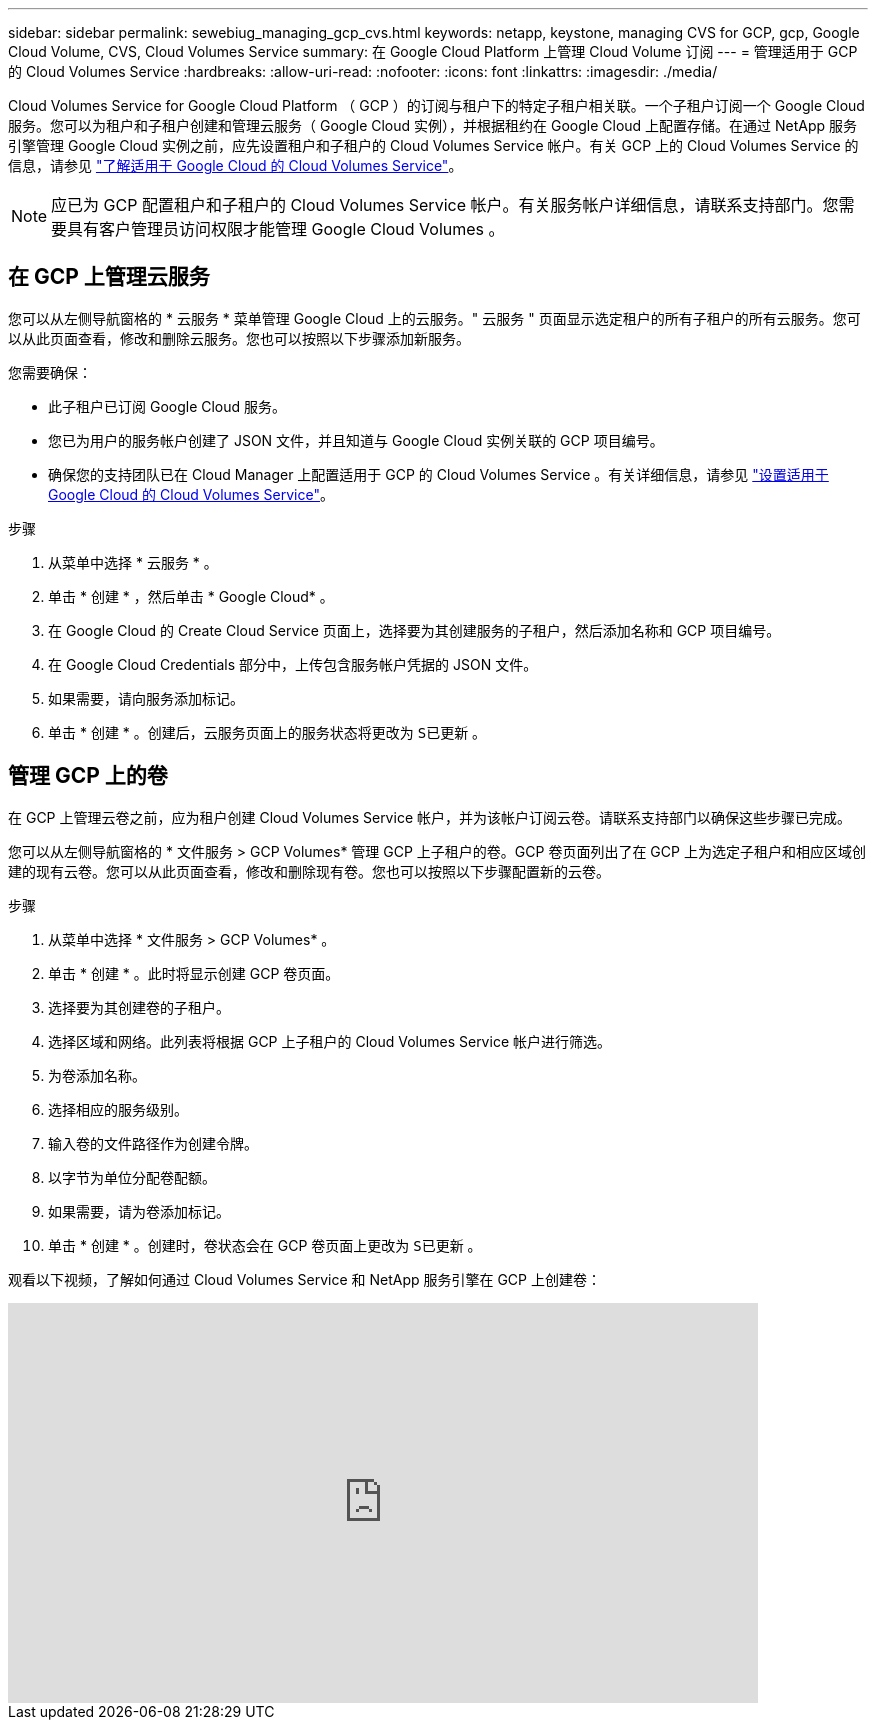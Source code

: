 ---
sidebar: sidebar 
permalink: sewebiug_managing_gcp_cvs.html 
keywords: netapp, keystone, managing CVS for GCP, gcp, Google Cloud Volume, CVS, Cloud Volumes Service 
summary: 在 Google Cloud Platform 上管理 Cloud Volume 订阅 
---
= 管理适用于 GCP 的 Cloud Volumes Service
:hardbreaks:
:allow-uri-read: 
:nofooter: 
:icons: font
:linkattrs: 
:imagesdir: ./media/


[role="lead"]
Cloud Volumes Service for Google Cloud Platform （ GCP ）的订阅与租户下的特定子租户相关联。一个子租户订阅一个 Google Cloud 服务。您可以为租户和子租户创建和管理云服务（ Google Cloud 实例），并根据租约在 Google Cloud 上配置存储。在通过 NetApp 服务引擎管理 Google Cloud 实例之前，应先设置租户和子租户的 Cloud Volumes Service 帐户。有关 GCP 上的 Cloud Volumes Service 的信息，请参见 https://docs.netapp.com/us-en/occm/concept_cvs_gcp.html["了解适用于 Google Cloud 的 Cloud Volumes Service"]。


NOTE: 应已为 GCP 配置租户和子租户的 Cloud Volumes Service 帐户。有关服务帐户详细信息，请联系支持部门。您需要具有客户管理员访问权限才能管理 Google Cloud Volumes 。



== 在 GCP 上管理云服务

您可以从左侧导航窗格的 * 云服务 * 菜单管理 Google Cloud 上的云服务。" 云服务 " 页面显示选定租户的所有子租户的所有云服务。您可以从此页面查看，修改和删除云服务。您也可以按照以下步骤添加新服务。

您需要确保：

* 此子租户已订阅 Google Cloud 服务。
* 您已为用户的服务帐户创建了 JSON 文件，并且知道与 Google Cloud 实例关联的 GCP 项目编号。
* 确保您的支持团队已在 Cloud Manager 上配置适用于 GCP 的 Cloud Volumes Service 。有关详细信息，请参见 https://docs.netapp.com/us-en/occm/task_setup_cvs_gcp.html["设置适用于 Google Cloud 的 Cloud Volumes Service"]。


.步骤
. 从菜单中选择 * 云服务 * 。
. 单击 * 创建 * ，然后单击 * Google Cloud* 。
. 在 Google Cloud 的 Create Cloud Service 页面上，选择要为其创建服务的子租户，然后添加名称和 GCP 项目编号。
. 在 Google Cloud Credentials 部分中，上传包含服务帐户凭据的 JSON 文件。
. 如果需要，请向服务添加标记。
. 单击 * 创建 * 。创建后，云服务页面上的服务状态将更改为 `S已更新` 。




== 管理 GCP 上的卷

在 GCP 上管理云卷之前，应为租户创建 Cloud Volumes Service 帐户，并为该帐户订阅云卷。请联系支持部门以确保这些步骤已完成。

您可以从左侧导航窗格的 * 文件服务 > GCP Volumes* 管理 GCP 上子租户的卷。GCP 卷页面列出了在 GCP 上为选定子租户和相应区域创建的现有云卷。您可以从此页面查看，修改和删除现有卷。您也可以按照以下步骤配置新的云卷。

.步骤
. 从菜单中选择 * 文件服务 > GCP Volumes* 。
. 单击 * 创建 * 。此时将显示创建 GCP 卷页面。
. 选择要为其创建卷的子租户。
. 选择区域和网络。此列表将根据 GCP 上子租户的 Cloud Volumes Service 帐户进行筛选。
. 为卷添加名称。
. 选择相应的服务级别。
. 输入卷的文件路径作为创建令牌。
. 以字节为单位分配卷配额。
. 如果需要，请为卷添加标记。
. 单击 * 创建 * 。创建时，卷状态会在 GCP 卷页面上更改为 `S已更新` 。


观看以下视频，了解如何通过 Cloud Volumes Service 和 NetApp 服务引擎在 GCP 上创建卷：

video::Crq5a1zi1Vg[youtube,width=750,height=400]